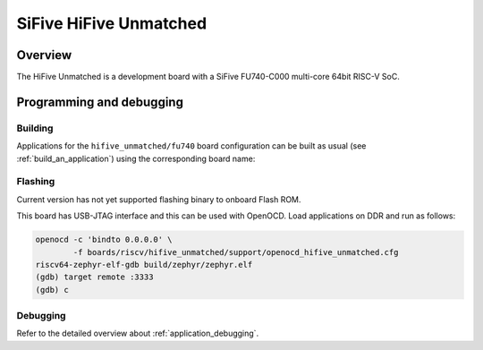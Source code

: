 .. _hifive_unmatched:

SiFive HiFive Unmatched
#######################

Overview
********

The HiFive Unmatched is a development board with a SiFive FU740-C000
multi-core 64bit RISC-V SoC.

.. image:: img/hifive_unmatched.jpg
   :align: center
   :alt: SiFive HiFive Unmatched board

Programming and debugging
*************************

Building
========

Applications for the ``hifive_unmatched/fu740`` board configuration can be built as
usual (see :ref:`build_an_application`) using the corresponding board name:

.. zephyr-app-commands::
   :board: hifive_unmatched/fu740
   :goals: build

Flashing
========

Current version has not yet supported flashing binary to onboard Flash ROM.

This board has USB-JTAG interface and this can be used with OpenOCD.
Load applications on DDR and run as follows:

.. code-block:: console

   openocd -c 'bindto 0.0.0.0' \
           -f boards/riscv/hifive_unmatched/support/openocd_hifive_unmatched.cfg
   riscv64-zephyr-elf-gdb build/zephyr/zephyr.elf
   (gdb) target remote :3333
   (gdb) c

Debugging
=========

Refer to the detailed overview about :ref:`application_debugging`.
